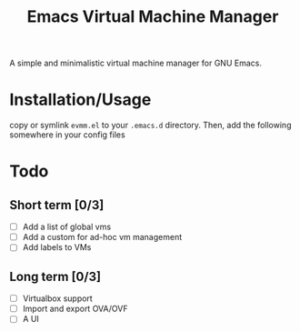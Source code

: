 
#+TITLE: Emacs Virtual Machine Manager
A simple and minimalistic virtual machine manager for GNU Emacs.
* Installation/Usage
copy or symlink ~evmm.el~ to your ~.emacs.d~ directory. Then, add the
following somewhere in your config files
* Todo
** Short term [0/3]
- [ ] Add a list of global vms
- [ ] Add a custom for ad-hoc vm management
- [ ] Add labels to VMs
** Long term [0/3]
- [ ] Virtualbox support
- [ ] Import and export OVA/OVF
- [ ] A UI
